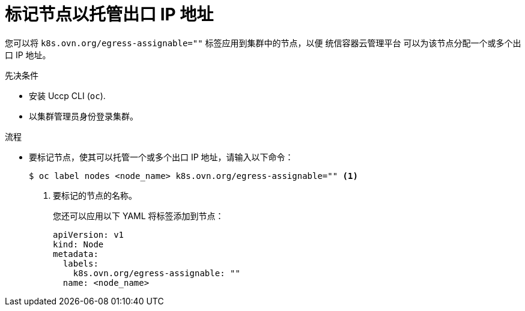 // Module included in the following assemblies:
//
// * networking/ovn_kubernetes_network_provider/configuring-egress-ips-ovn.adoc

:_content-type: PROCEDURE
[id="nw-egress-ips-node_{context}"]
= 标记节点以托管出口 IP 地址

您可以将 `k8s.ovn.org/egress-assignable=""` 标签应用到集群中的节点，以便 统信容器云管理平台 可以为该节点分配一个或多个出口 IP 地址。

.先决条件

* 安装 Uccp CLI (`oc`).
* 以集群管理员身份登录集群。

.流程

* 要标记节点，使其可以托管一个或多个出口 IP 地址，请输入以下命令：
+
[source,terminal]
----
$ oc label nodes <node_name> k8s.ovn.org/egress-assignable="" <1>
----
+
<1> 要标记的节点的名称。
+
[提示]
====
您还可以应用以下 YAML 将标签添加到节点：

[source,yaml]
----
apiVersion: v1
kind: Node
metadata:
  labels:
    k8s.ovn.org/egress-assignable: ""
  name: <node_name>
----
====
